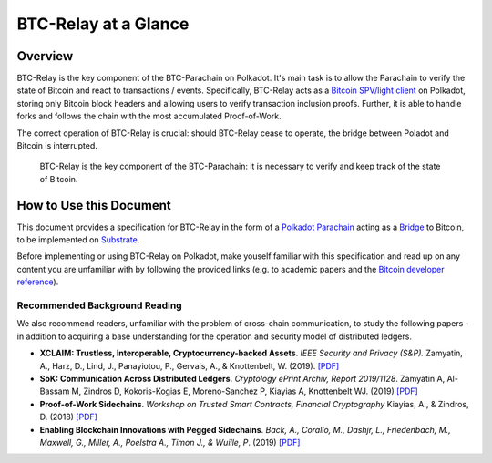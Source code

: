 BTC-Relay at a Glance
=========================


Overview
---------
BTC-Relay is the key component of the BTC-Parachain on Polkadot. It's main task is to allow the Parachain to verify the state of Bitcoin and react to transactions / events. 
Specifically, BTC-Relay acts as a `Bitcoin SPV/light client <https://bitcoin.org/en/operating-modes-guide#simplified-payment-verification-spv>`_ on Polkadot, storing only Bitcoin block headers and allowing users to verify transaction inclusion proofs. 
Further, it is able to handle forks and follows the chain with the most accumulated Proof-of-Work.

The correct operation of BTC-Relay is crucial: should BTC-Relay cease to operate, the bridge between Poladot and Bitcoin is interrupted.


.. figure:: ../figures/polkaBTC-btcrelay.png
    :alt: Overview of BTC-Relay as a component of the BTC-Parachain

    BTC-Relay is the key component of the BTC-Parachain: it is necessary to verify and keep track of the state of Bitcoin. 


How to Use this Document
--------------
This document provides a specification for BTC-Relay in the form of a `Polkadot Parachain <https://wiki.polkadot.network/docs/en/learn-parachains>`_ acting as a `Bridge <https://wiki.polkadot.network/docs/en/learn-bridges>`_ to Bitcoin, to be implemented on `Substrate <https://substrate.dev/>`_.


Before implementing or using BTC-Relay on Polkadot, make youself familiar with this specification and read up on any content you are unfamiliar with by following the provided links (e.g. to academic papers and the `Bitcoin developer reference <https://bitcoin.org/en/developer-reference>`_).


Recommended Background Reading
~~~~~~~~~~~~~~~~~~~~~~~~~~~~~~

We also recommend readers, unfamiliar with the problem of cross-chain communication, to study the following papers - in addition to acquiring a base understanding for the operation and security model of distributed ledgers.

+ **XCLAIM: Trustless, Interoperable, Cryptocurrency-backed Assets**. *IEEE Security and Privacy (S&P).* Zamyatin, A., Harz, D., Lind, J., Panayiotou, P., Gervais, A., & Knottenbelt, W. (2019). `[PDF] <https://eprint.iacr.org/2018/643.pdf>`_
+ **SoK: Communication Across Distributed Ledgers**. *Cryptology ePrint Archiv, Report 2019/1128*. Zamyatin A, Al-Bassam M, Zindros D, Kokoris-Kogias E, Moreno-Sanchez P, Kiayias A, Knottenbelt WJ. (2019) `[PDF] <https://eprint.iacr.org/2019/1128.pdf>`_
+ **Proof-of-Work Sidechains**. *Workshop on Trusted Smart Contracts, Financial Cryptography* Kiayias, A., & Zindros, D. (2018) `[PDF] <https://eprint.iacr.org/2018/1048.pdf>`_
+ **Enabling Blockchain Innovations with Pegged Sidechains**. *Back, A., Corallo, M., Dashjr, L., Friedenbach, M., Maxwell, G., Miller, A., Poelstra A., Timon J.,  & Wuille, P*. (2019) `[PDF] <https://blockstream.com/sidechains.pdf>`_

